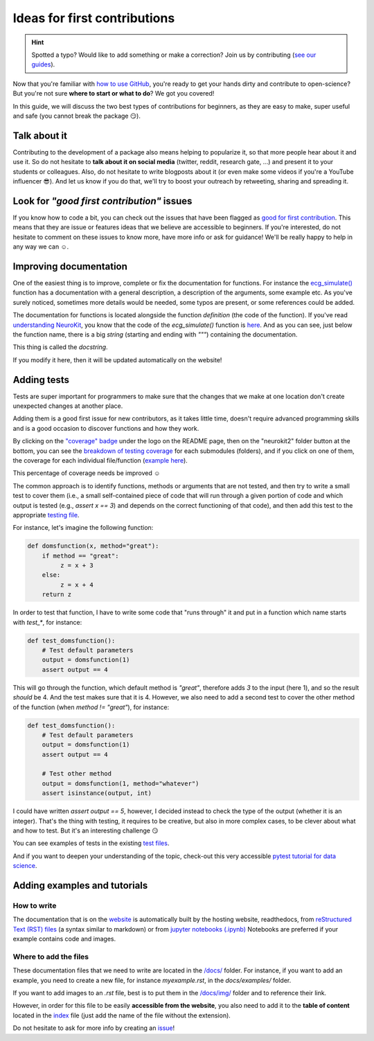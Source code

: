 Ideas for first contributions
================================

.. hint::
   Spotted a typo? Would like to add something or make a correction? Join us by contributing (`see our guides <https://neurokit2.readthedocs.io/en/latest/contributing/index.html>`_).
   
   
Now that you're familiar with `how to use GitHub <https://neurokit2.readthedocs.io/en/latest/contributing/contributing.html#how-to-use-github-to-contribute>`_, you're ready to get your hands dirty and contribute to open-science? But you're not sure **where to start or what to do**? We got you covered!

In this guide, we will discuss the two best types of contributions for beginners, as they are easy to make, super useful and safe (you cannot break the package 😏).

Talk about it
------------------

Contributing to the development of a package also means helping to popularize it, so that more people hear about it and use it. So do not hesitate to **talk about it on social media** (twitter, reddit, research gate, ...) and present it to your students or colleagues. Also, do not hesitate to write blogposts about it (or even make some videos if you're a YouTube influencer 😎). And let us know if you do that, we'll try to boost your outreach by retweeting, sharing and spreading it.


Look for *"good first contribution"* issues
-------------------------------------------

If you know how to code a bit, you can check out the issues that have been flagged as `good for first contribution <https://github.com/neuropsychology/NeuroKit/labels/good%20first%20contribution%20%3Asun_with_face%3A>`_. This means that they are issue or features ideas that we believe are accessible to beginners. If you're interested, do not hesitate to comment on these issues to know more, have more info or ask for guidance! We'll be really happy to help in any way we can ☺️.



Improving documentation
-------------------------

One of the easiest thing is to improve, complete or fix the documentation for functions. For instance the `ecg_simulate() <https://neurokit2.readthedocs.io/en/latest/functions.html#neurokit2.ecg_simulate>`_ function has a documentation with a general description, a description of the arguments, some example etc. As you've surely noticed, sometimes more details would be needed, some typos are present, or some references could be added.

The documentation for functions is located alongside the function *definition* (the code of the function). If you've read `understanding NeuroKit <https://neurokit2.readthedocs.io/en/latest/contributing/understanding.html>`_, you know that the code of the `ecg_simulate()` function is `here <https://github.com/neuropsychology/NeuroKit/blob/master/neurokit2/ecg/ecg_simulate.py>`_. And as you can see, just below the function name, there is a big *string* (starting and ending with `"""`) containing the documentation. 

This thing is called the *docstring*. 

If you modify it here, then it will be updated automatically on the website!




Adding tests
----------------

Tests are super important for programmers to make sure that the changes that we make at one location don't create unexpected changes at another place.

Adding them is a good first issue for new contributors, as it takes little time, doesn't require advanced programming skills and is a good occasion to discover functions and how they work.

By clicking on the `"coverage" badge <https://codecov.io/gh/neuropsychology/NeuroKit>`_ under the logo on the README page, then on the "neurokit2" folder button at the bottom, you can see the `breakdown of testing coverage <https://codecov.io/gh/neuropsychology/NeuroKit/tree/master/neurokit2>`_ for each submodules (folders), and if you click on one of them, the coverage for each individual file/function (`example here <https://codecov.io/gh/neuropsychology/NeuroKit/tree/master/neurokit2/stats>`_).

This percentage of coverage needs be improved ☺️

The common approach is to identify functions, methods or arguments that are not tested, and then try to write a small test to cover them (i.e., a small self-contained piece of code that will run through a given portion of code and which output is tested (e.g., `assert x == 3`) and depends on the correct functioning of that code), and then add this test to the appropriate `testing file <https://github.com/neuropsychology/NeuroKit/tree/master/tests>`_.

For instance, let's imagine the following function:

.. code-block:: python

    def domsfunction(x, method="great"):
        if method == "great": 
             z = x + 3
        else:
             z = x + 4
        return z


In order to test that function, I have to write some code that "runs through" it and put in a function which name starts with `test_*`, for instance:

.. code-block:: python

    def test_domsfunction():
        # Test default parameters
        output = domsfunction(1)
        assert output == 4


This will go through the function, which default method is `"great"`, therefore adds `3` to the input (here 1), and so the result *should* be 4. And the test makes sure that it is 4. However, we also need to add a second test  to cover the other method of the function (when `method != "great"`), for instance:

.. code-block:: python

    def test_domsfunction():
        # Test default parameters
        output = domsfunction(1)
        assert output == 4

        # Test other method
        output = domsfunction(1, method="whatever")
        assert isinstance(output, int)


I could have written `assert output == 5`, however, I decided instead to check the type of the output (whether it is an integer). That's the thing with testing, it requires to be creative, but also in more complex cases, to be clever about what and how to test. But it's an interesting challenge 😏 

You can see examples of tests in the existing `test files <https://github.com/neuropsychology/NeuroKit/tree/master/tests>`_.

And if you want to deepen your understanding of the topic, check-out this very accessible `pytest tutorial for data science <https://github.com/poldrack/pytest_tutorial>`_.




Adding examples and tutorials
----------------------------------

How to write
^^^^^^^^^^^^^^

The documentation that is on the `website <https://neurokit2.readthedocs.io/en/latest/>`_ is automatically built by the hosting website, readthedocs, from `reStructured Text (RST) files <https://thomas-cokelaer.info/tutorials/sphinx/rest_syntax.html>`_ (a syntax similar to markdown) or from `jupyter notebooks (.ipynb) <https://jupyter.org/>`_ Notebooks are preferred if your example contains code and images.


Where to add the files
^^^^^^^^^^^^^^^^^^^^^^^^

These documentation files that we need to write are located in the `/docs/ <https://github.com/neuropsychology/NeuroKit/tree/master/docs>`_ folder. For instance, if you want to add an example, you need to create a new file, for instance `myexample.rst`, in the `docs/examples/` folder.

If you want to add images to an `.rst` file, best is to put them in the `/docs/img/ <https://github.com/neuropsychology/NeuroKit/tree/master/docs/img>`_ folder and to reference their link.

However, in order for this file to be easily **accessible from the website**, you also need to add it to the **table of content** located in the `index <https://github.com/neuropsychology/NeuroKit/blob/master/docs/examples/index.rst>`_ file (just add the name of the file without the extension).

Do not hesitate to ask for more info by creating an `issue <https://github.com/neuropsychology/NeuroKit/issues>`_!


